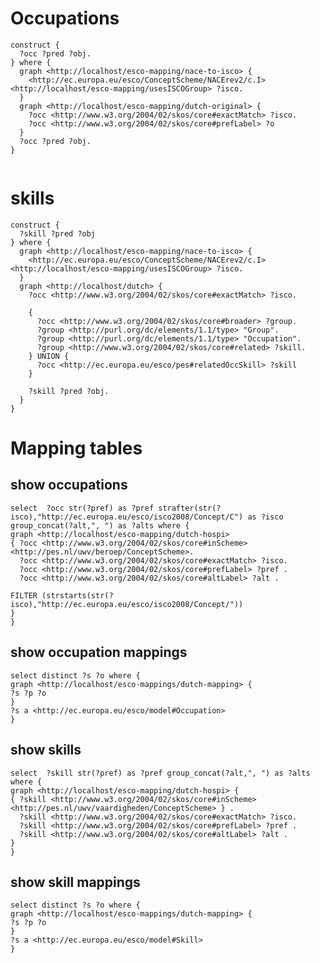 * Occupations
#+BEGIN_SRC sparql
  construct {
    ?occ ?pred ?obj.
  } where {
    graph <http://localhost/esco-mapping/nace-to-isco> {
      <http://ec.europa.eu/esco/ConceptScheme/NACErev2/c.I> <http://localhost/esco-mapping/usesISCOGroup> ?isco.
    }
    graph <http://localhost/esco-mapping/dutch-original> {
      ?occ <http://www.w3.org/2004/02/skos/core#exactMatch> ?isco.
      ?occ <http://www.w3.org/2004/02/skos/core#prefLabel> ?o
    }  
    ?occ ?pred ?obj.
  }

#+END_SRC
* skills
#+BEGIN_SRC sparql
  construct {
    ?skill ?pred ?obj
  } where {
    graph <http://localhost/esco-mapping/nace-to-isco> {
      <http://ec.europa.eu/esco/ConceptScheme/NACErev2/c.I> <http://localhost/esco-mapping/usesISCOGroup> ?isco.
    }
    graph <http://localhost/dutch> {
      ?occ <http://www.w3.org/2004/02/skos/core#exactMatch> ?isco.
      
      {
        ?occ <http://www.w3.org/2004/02/skos/core#broader> ?group.
        ?group <http://purl.org/dc/elements/1.1/type> "Group".
        ?group <http://purl.org/dc/elements/1.1/type> "Occupation".
        ?group <http://www.w3.org/2004/02/skos/core#related> ?skill.
      } UNION {
        ?occ <http://ec.europa.eu/esco/pes#relatedOccSkill> ?skill
      }
      
      ?skill ?pred ?obj.
    }  
  }
#+END_SRC
* Mapping tables
** show occupations
#+BEGIN_SRC sparql
select  ?occ str(?pref) as ?pref strafter(str(?isco),"http://ec.europa.eu/esco/isco2008/Concept/C") as ?isco group_concat(?alt,", ") as ?alts where {
graph <http://localhost/esco-mapping/dutch-hospi> 
{ ?occ <http://www.w3.org/2004/02/skos/core#inScheme> <http://pes.nl/uwv/beroep/ConceptScheme>.
  ?occ <http://www.w3.org/2004/02/skos/core#exactMatch> ?isco.
  ?occ <http://www.w3.org/2004/02/skos/core#prefLabel> ?pref .
  ?occ <http://www.w3.org/2004/02/skos/core#altLabel> ?alt .

FILTER (strstarts(str(?isco),"http://ec.europa.eu/esco/isco2008/Concept/"))
}
}
#+END_SRC
** show occupation mappings
#+BEGIN_SRC sparql
select distinct ?s ?o where {
graph <http://localhost/esco-mappings/dutch-mapping> {
?s ?p ?o
}
?s a <http://ec.europa.eu/esco/model#Occupation>
}
#+END_SRC
** show skills
#+BEGIN_SRC sparql
select  ?skill str(?pref) as ?pref group_concat(?alt,", ") as ?alts where {
graph <http://localhost/esco-mapping/dutch-hospi> {
{ ?skill <http://www.w3.org/2004/02/skos/core#inScheme> <http://pes.nl/uwv/vaardigheden/ConceptScheme> } .
  ?skill <http://www.w3.org/2004/02/skos/core#exactMatch> ?isco.
  ?skill <http://www.w3.org/2004/02/skos/core#prefLabel> ?pref .
  ?skill <http://www.w3.org/2004/02/skos/core#altLabel> ?alt .
}
}
#+END_SRC
** show skill mappings
#+BEGIN_SRC sparql
select distinct ?s ?o where {
graph <http://localhost/esco-mappings/dutch-mapping> {
?s ?p ?o
}
?s a <http://ec.europa.eu/esco/model#Skill>
}
#+END_SRC
